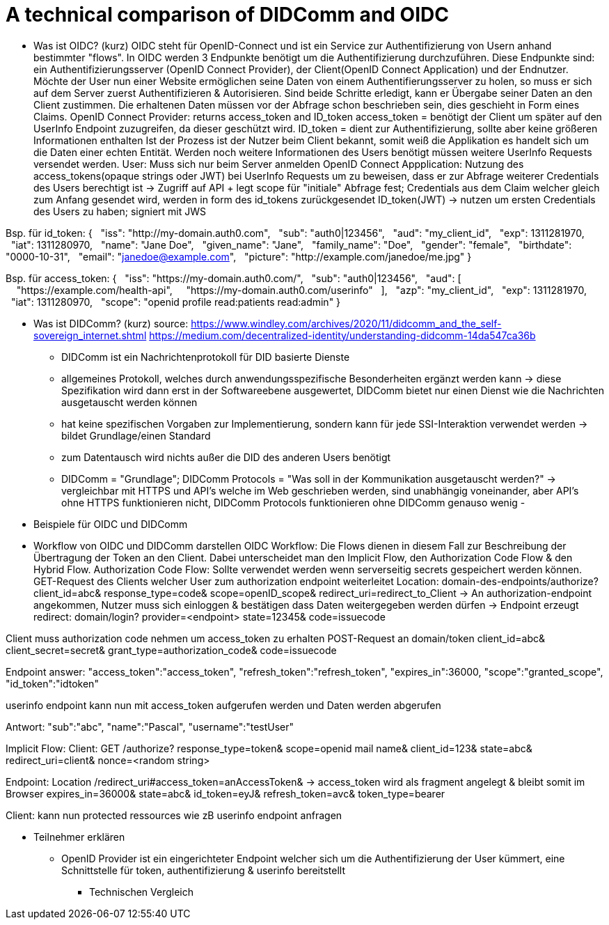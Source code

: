# A technical comparison of DIDComm and OIDC

* Was ist OIDC? (kurz)
OIDC steht für OpenID-Connect und ist ein Service zur Authentifizierung von Usern anhand bestimmter "flows". In OIDC werden 3 Endpunkte benötigt um die Authentifizierung durchzuführen. Diese Endpunkte sind: ein Authentifizierungsserver (OpenID Connect Provider), der Client(OpenID Connect Application) und der Endnutzer. 
Möchte der User nun einer Website ermöglichen seine Daten von einem Authentifierungsserver zu holen, so muss er sich auf dem Server zuerst Authentifizieren & Autorisieren. 
Sind beide Schritte erledigt, kann er Übergabe seiner Daten an den Client zustimmen. Die erhaltenen Daten müssen vor der Abfrage schon beschrieben sein, dies geschieht in Form eines Claims. 
OpenID Connect Provider: returns access_token and ID_token 
access_token = benötigt der Client um später auf den UserInfo Endpoint zuzugreifen, da dieser geschützt wird. 
ID_token = dient zur Authentifizierung, sollte aber keine größeren Informationen enthalten 
Ist der Prozess ist der Nutzer beim Client bekannt, somit weiß die Applikation es handelt sich um die Daten einer echten Entität. Werden noch weitere Informationen des Users benötigt müssen weitere UserInfo Requests versendet werden. 
User: Muss sich nur beim Server anmelden
OpenID Connect Appplication: 
Nutzung des access_tokens(opaque strings oder JWT) bei UserInfo Requests um zu beweisen, dass er zur Abfrage weiterer Credentials des Users berechtigt ist -> Zugriff auf API + legt scope für "initiale" Abfrage fest; Credentials aus dem Claim welcher gleich zum Anfang gesendet wird, werden in form des id_tokens zurückgesendet
ID_token(JWT) -> nutzen um ersten Credentials des Users zu haben; signiert mit JWS 

Bsp. für id_token: 
{
  "iss": "http://my-domain.auth0.com",
  "sub": "auth0|123456",
  "aud": "my_client_id",
  "exp": 1311281970,
  "iat": 1311280970,
  "name": "Jane Doe",
  "given_name": "Jane",
  "family_name": "Doe",
  "gender": "female",
  "birthdate": "0000-10-31",
  "email": "janedoe@example.com",
  "picture": "http://example.com/janedoe/me.jpg"
}

Bsp. für access_token: 
{
  "iss": "https://my-domain.auth0.com/",
  "sub": "auth0|123456",
  "aud": [
    "https://example.com/health-api",
    "https://my-domain.auth0.com/userinfo"
  ],
  "azp": "my_client_id",
  "exp": 1311281970,
  "iat": 1311280970,
  "scope": "openid profile read:patients read:admin"
}

* Was ist DIDComm? (kurz)
source: https://www.windley.com/archives/2020/11/didcomm_and_the_self-sovereign_internet.shtml
https://medium.com/decentralized-identity/understanding-didcomm-14da547ca36b
- DIDComm ist ein Nachrichtenprotokoll für DID basierte Dienste
- allgemeines Protokoll, welches durch anwendungsspezifische Besonderheiten ergänzt werden kann -> diese Spezifikation wird dann erst in der Softwareebene ausgewertet, DIDComm bietet nur einen Dienst wie die Nachrichten ausgetauscht werden können 
- hat keine spezifischen Vorgaben zur Implementierung, sondern kann für jede SSI-Interaktion verwendet werden -> bildet Grundlage/einen Standard
- zum Datentausch wird nichts außer die DID des anderen Users benötigt 
- DIDComm = "Grundlage"; DIDComm Protocols = "Was soll in der Kommunikation ausgetauscht werden?" -> vergleichbar mit HTTPS und API's welche im Web geschrieben werden, sind unabhängig voneinander, aber API's ohne HTTPS funktionieren nicht, DIDComm Protocols funktionieren ohne DIDComm genauso wenig 
- 



* Beispiele für OIDC und DIDComm

* Workflow von OIDC und DIDComm darstellen
OIDC Workflow: 
Die Flows dienen in diesem Fall zur Beschreibung der Übertragung der Token an den Client. Dabei unterscheidet man den Implicit Flow, den Authorization Code Flow & den Hybrid Flow. 
Authorization Code Flow: 
Sollte verwendet werden wenn serverseitig secrets gespeichert werden können.
GET-Request des Clients welcher User zum authorization endpoint weiterleitet
Location: domain-des-endpoints/authorize?
          client_id=abc&
          response_type=code&
          scope=openID_scope&
          redirect_uri=redirect_to_Client
-> An authorization-endpoint angekommen, Nutzer muss sich einloggen & bestätigen dass Daten weitergegeben werden dürfen
-> Endpoint erzeugt redirect: domain/login?
                              provider=<endpoint>
                              state=12345&
                              code=issuecode

Client muss authorization code nehmen um access_token zu erhalten 
POST-Request an domain/token
                client_id=abc&
                client_secret=secret&
                grant_type=authorization_code&
                code=issuecode

Endpoint answer: 
"access_token":"access_token",
"refresh_token":"refresh_token",
"expires_in":36000,
"scope":"granted_scope",
"id_token":"idtoken"

userinfo endpoint kann nun mit access_token aufgerufen werden und Daten werden abgerufen

Antwort: "sub":"abc",
         "name":"Pascal",
         "username":"testUser"

Implicit Flow: 
Client: GET /authorize?
            response_type=token&
            scope=openid mail name&
            client_id=123&
            state=abc&
            redirect_uri=client&
            nonce=<random string>

Endpoint: Location /redirect_uri#access_token=anAccessToken& -> access_token wird als fragment angelegt & bleibt somit im Browser
                                 expires_in=36000&
                                 state=abc&
                                 id_token=eyJ&
                                 refresh_token=avc&
                                 token_type=bearer
                                 
Client: kann nun protected ressources wie zB userinfo endpoint anfragen 

** Teilnehmer erklären
- OpenID Provider ist ein eingerichteter Endpoint welcher sich um die Authentifizierung der User kümmert, eine Schnittstelle für token, authentifizierung & userinfo bereitstellt


* Technischen Vergleich
